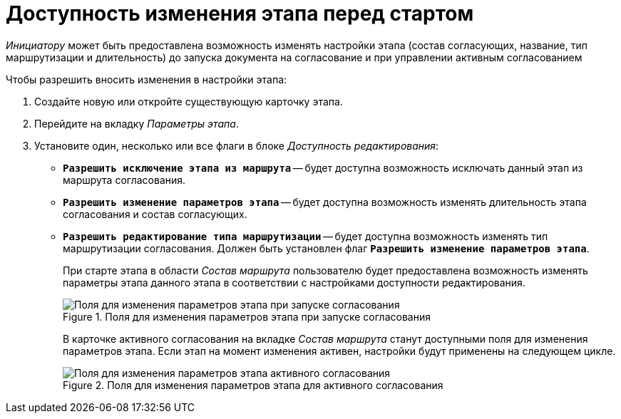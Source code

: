 = Доступность изменения этапа перед стартом

_Инициатору_ может быть предоставлена возможность изменять настройки этапа (состав согласующих, название, тип маршрутизации и длительность) до запуска документа на согласование и при управлении активным согласованием

.Чтобы разрешить вносить изменения в настройки этапа:
. Создайте новую или откройте существующую карточку этапа.
. Перейдите на вкладку _Параметры этапа_.
. Установите один, несколько или все флаги в блоке _Доступность редактирования_:
+
* `*Разрешить исключение этапа из маршрута*` -- будет доступна возможность исключать данный этап из маршрута согласования.
* [[allow-stage-params]]`*Разрешить изменение параметров этапа*` -- будет доступна возможность изменять длительность этапа согласования и состав согласующих.
* `*Разрешить редактирование типа маршрутизации*` -- будет доступна возможность изменять тип маршрутизации согласования. Должен быть установлен флаг `*Разрешить изменение параметров этапа*`.
+
При старте этапа в области _Состав маршрута_ пользователю будет предоставлена возможность изменять параметры этапа данного этапа в соответствии с настройками доступности редактирования.
+
[#launch]
.Поля для изменения параметров этапа при запуске согласования
image::change-before-start.png[Поля для изменения параметров этапа при запуске согласования]
+
В карточке активного согласования на вкладке _Состав маршрута_ станут доступными поля для изменения параметров этапа. Если этап на момент изменения активен, настройки будут применены на следующем цикле.
+
[#active]
.Поля для изменения параметров этапа для активного согласования
image::change-active-params.png[Поля для изменения параметров этапа активного согласования]
